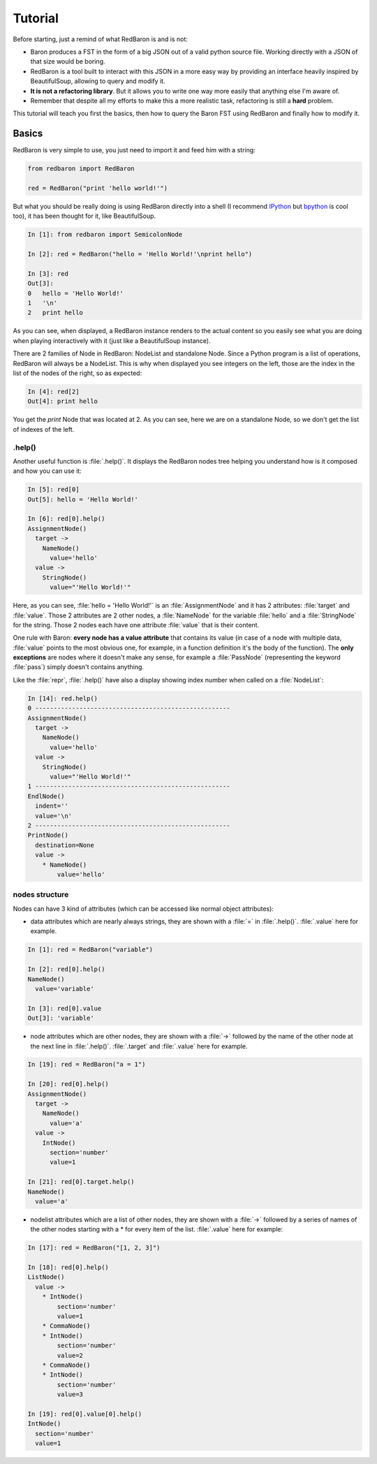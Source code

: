Tutorial
========

Before starting, just a remind of what RedBaron is and is not:

* Baron produces a FST in the form of a big JSON out of a valid python source file. Working directly with a JSON of that size would be boring.
* RedBaron is a tool built to interact with this JSON in a more easy way by providing an interface heavily inspired by BeautifulSoup, allowing to query and modify it.
* **It is not a refactoring library**. But it allows you to write one way more easily that anything else I'm aware of.
* Remember that despite all my efforts to make this a more realistic task, refactoring is still a **hard** problem.

This tutorial will teach you first the basics, then how to query the Baron FST
using RedBaron and finally how to modify it.

Basics
------

RedBaron is very simple to use, you just need to import it and feed him with a string:

.. code-block:: python

    from redbaron import RedBaron

    red = RedBaron("print 'hello world!'")

But what you should be really doing is using RedBaron directly into a shell (I
recommend `IPython <http://ipython.org/>`_ but
`bpython <http://bpython-interpreter.org/>`_ is cool too), it has been thought
for it, like BeautifulSoup.

.. code-block:: python

    In [1]: from redbaron import SemicolonNode

    In [2]: red = RedBaron("hello = 'Hello World!'\nprint hello")

    In [3]: red
    Out[3]:
    0   hello = 'Hello World!'
    1   '\n'
    2   print hello

As you can see, when displayed, a RedBaron instance renders to the actual
content so you easily see what you are doing when playing interactively with it
(just like a BeautifulSoup instance).

There are 2 families of Node in RedBaron: NodeList and standalone Node. Since a
Python program is a list of operations, RedBaron will always be a NodeList.
This is why when displayed you see integers on the left, those are the index in
the list of the nodes of the right, so as expected:

.. code-block:: python

    In [4]: red[2]
    Out[4]: print hello

You get the `print` Node that was located at 2. As you can see, here we are on a
standalone Node, so we don't get the list of indexes of the left.

.help()
~~~~~~~

Another useful function is :file:`.help()`. It displays the RedBaron nodes tree
helping you understand how is it composed and how you can use it:

.. code-block:: python

    In [5]: red[0]
    Out[5]: hello = 'Hello World!'

    In [6]: red[0].help()
    AssignmentNode()
      target ->
        NameNode()
          value='hello'
      value ->
        StringNode()
          value="'Hello World!'"


Here, as you can see, :file:`hello = 'Hello World!'` is an
:file:`AssignmentNode` and it has 2 attributes: :file:`target` and
:file:`value`. Those 2 attributes are 2 other nodes, a :file:`NameNode` for the
variable :file:`hello` and a :file:`StringNode` for the string. Those 2 nodes
each have one attribute :file:`value` that is their content.

One rule with Baron: **every node has a value attribute** that contains its
value (in case of a node with multiple data, :file:`value` points to the most
obvious one, for example, in a function definition it's the body of the
function). The **only exceptions** are nodes where it doesn't make any sense,
for example a :file:`PassNode` (representing the keyword :file:`pass`) simply
doesn't contains anything.

Like the :file:`repr`, :file:`.help()` have also a display showing index number
when called on a :file:`NodeList`:

.. code-block:: python

    In [14]: red.help()
    0 -----------------------------------------------------
    AssignmentNode()
      target ->
        NameNode()
          value='hello'
      value ->
        StringNode()
          value="'Hello World!'"
    1 -----------------------------------------------------
    EndlNode()
      indent=''
      value='\n'
    2 -----------------------------------------------------
    PrintNode()
      destination=None
      value ->
        * NameNode()
            value='hello'

nodes structure
~~~~~~~~~~~~~~~

Nodes can have 3 kind of attributes (which can be accessed like normal object
attributes):

* data attributes which are nearly always strings, they are shown with a :file:`=` in
  :file:`.help()`. :file:`.value` here for example.

.. code-block:: python

    In [1]: red = RedBaron("variable")

    In [2]: red[0].help()
    NameNode()
      value='variable'

    In [3]: red[0].value
    Out[3]: 'variable'

* node attributes which are other nodes, they are shown with a :file:`->` followed by the name of the other node at the next line in :file:`.help()`. :file:`.target` and :file:`.value` here for example.

.. code-block:: python

    In [19]: red = RedBaron("a = 1")

    In [20]: red[0].help()
    AssignmentNode()
      target ->
        NameNode()
          value='a'
      value ->
        IntNode()
          section='number'
          value=1

    In [21]: red[0].target.help()
    NameNode()
      value='a'

* nodelist attributes which are a list of other nodes, they are shown with a :file:`->` followed by a series of names of the other nodes starting with a \* for every item of the list. :file:`.value` here for example:

.. code-block:: python

    In [17]: red = RedBaron("[1, 2, 3]")

    In [18]: red[0].help()
    ListNode()
      value ->
        * IntNode()
            section='number'
            value=1
        * CommaNode()
        * IntNode()
            section='number'
            value=2
        * CommaNode()
        * IntNode()
            section='number'
            value=3

    In [19]: red[0].value[0].help()
    IntNode()
      section='number'
      value=1
